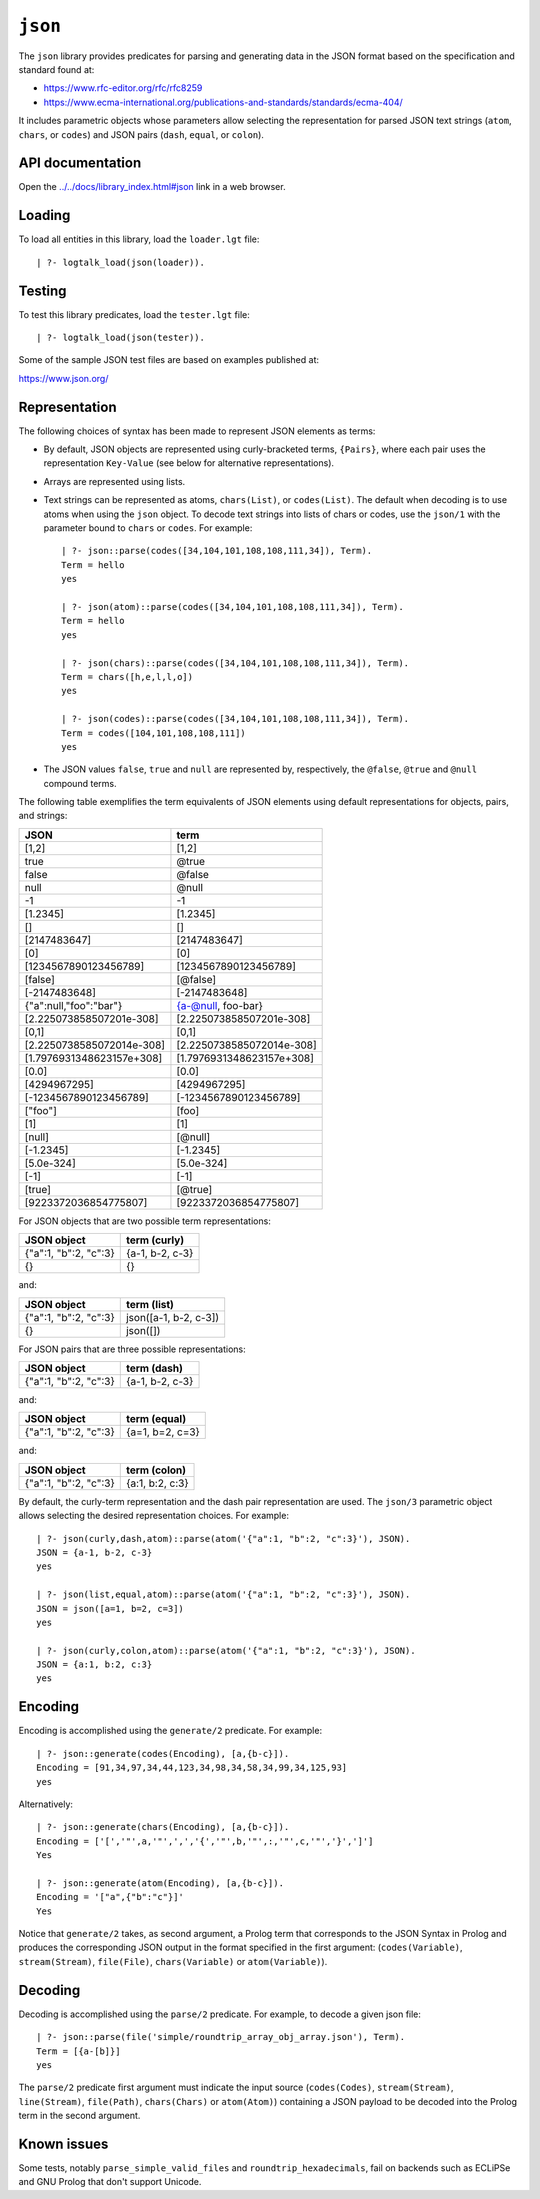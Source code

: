 .. _library_json:

``json``
========

The ``json`` library provides predicates for parsing and generating data
in the JSON format based on the specification and standard found at:

-  https://www.rfc-editor.org/rfc/rfc8259
-  https://www.ecma-international.org/publications-and-standards/standards/ecma-404/

It includes parametric objects whose parameters allow selecting the
representation for parsed JSON text strings (``atom``, ``chars``, or
``codes``) and JSON pairs (``dash``, ``equal``, or ``colon``).

API documentation
-----------------

Open the
`../../docs/library_index.html#json <../../docs/library_index.html#json>`__
link in a web browser.

Loading
-------

To load all entities in this library, load the ``loader.lgt`` file:

::

   | ?- logtalk_load(json(loader)).

Testing
-------

To test this library predicates, load the ``tester.lgt`` file:

::

   | ?- logtalk_load(json(tester)).

Some of the sample JSON test files are based on examples published at:

https://www.json.org/

Representation
--------------

The following choices of syntax has been made to represent JSON elements
as terms:

-  By default, JSON objects are represented using curly-bracketed terms,
   ``{Pairs}``, where each pair uses the representation ``Key-Value``
   (see below for alternative representations).

-  Arrays are represented using lists.

-  Text strings can be represented as atoms, ``chars(List)``, or
   ``codes(List)``. The default when decoding is to use atoms when using
   the ``json`` object. To decode text strings into lists of chars or
   codes, use the ``json/1`` with the parameter bound to ``chars`` or
   ``codes``. For example:

   ::

        | ?- json::parse(codes([34,104,101,108,108,111,34]), Term).
        Term = hello
        yes

        | ?- json(atom)::parse(codes([34,104,101,108,108,111,34]), Term).
        Term = hello
        yes

        | ?- json(chars)::parse(codes([34,104,101,108,108,111,34]), Term).
        Term = chars([h,e,l,l,o])
        yes

        | ?- json(codes)::parse(codes([34,104,101,108,108,111,34]), Term).
        Term = codes([104,101,108,108,111])
        yes

-  The JSON values ``false``, ``true`` and ``null`` are represented by,
   respectively, the ``@false``, ``@true`` and ``@null`` compound terms.

The following table exemplifies the term equivalents of JSON elements
using default representations for objects, pairs, and strings:

========================= =========================
JSON                      term
========================= =========================
[1,2]                     [1,2]
true                      @true
false                     @false
null                      @null
-1                        -1
[1.2345]                  [1.2345]
[]                        []
[2147483647]              [2147483647]
[0]                       [0]
[1234567890123456789]     [1234567890123456789]
[false]                   [@false]
[-2147483648]             [-2147483648]
{"a":null,"foo":"bar"}    {a-@null, foo-bar}
[2.225073858507201e-308]  [2.225073858507201e-308]
[0,1]                     [0,1]
[2.2250738585072014e-308] [2.2250738585072014e-308]
[1.7976931348623157e+308] [1.7976931348623157e+308]
[0.0]                     [0.0]
[4294967295]              [4294967295]
[-1234567890123456789]    [-1234567890123456789]
["foo"]                   [foo]
[1]                       [1]
[null]                    [@null]
[-1.2345]                 [-1.2345]
[5.0e-324]                [5.0e-324]
[-1]                      [-1]
[true]                    [@true]
[9223372036854775807]     [9223372036854775807]
========================= =========================

For JSON objects that are two possible term representations:

===================== ===============
JSON object           term (curly)
===================== ===============
{"a":1, "b":2, "c":3} {a-1, b-2, c-3}
{}                    {}
===================== ===============

and:

===================== =====================
JSON object           term (list)
===================== =====================
{"a":1, "b":2, "c":3} json([a-1, b-2, c-3])
{}                    json([])
===================== =====================

For JSON pairs that are three possible representations:

===================== ===============
JSON object           term (dash)
===================== ===============
{"a":1, "b":2, "c":3} {a-1, b-2, c-3}
===================== ===============

and:

===================== ===============
JSON object           term (equal)
===================== ===============
{"a":1, "b":2, "c":3} {a=1, b=2, c=3}
===================== ===============

and:

===================== ===============
JSON object           term (colon)
===================== ===============
{"a":1, "b":2, "c":3} {a:1, b:2, c:3}
===================== ===============

By default, the curly-term representation and the dash pair
representation are used. The ``json/3`` parametric object allows
selecting the desired representation choices. For example:

::

   | ?- json(curly,dash,atom)::parse(atom('{"a":1, "b":2, "c":3}'), JSON).
   JSON = {a-1, b-2, c-3}
   yes

   | ?- json(list,equal,atom)::parse(atom('{"a":1, "b":2, "c":3}'), JSON).
   JSON = json([a=1, b=2, c=3])
   yes

   | ?- json(curly,colon,atom)::parse(atom('{"a":1, "b":2, "c":3}'), JSON).
   JSON = {a:1, b:2, c:3}
   yes

Encoding
--------

Encoding is accomplished using the ``generate/2`` predicate. For
example:

::

   | ?- json::generate(codes(Encoding), [a,{b-c}]).
   Encoding = [91,34,97,34,44,123,34,98,34,58,34,99,34,125,93]
   yes

Alternatively:

::

   | ?- json::generate(chars(Encoding), [a,{b-c}]).
   Encoding = ['[','"',a,'"',',','{','"',b,'"',:,'"',c,'"','}',']']
   Yes

   | ?- json::generate(atom(Encoding), [a,{b-c}]).
   Encoding = '["a",{"b":"c"}]'
   Yes

Notice that ``generate/2`` takes, as second argument, a Prolog term that
corresponds to the JSON Syntax in Prolog and produces the corresponding
JSON output in the format specified in the first argument:
(``codes(Variable)``, ``stream(Stream)``, ``file(File)``,
``chars(Variable)`` or ``atom(Variable)``).

Decoding
--------

Decoding is accomplished using the ``parse/2`` predicate. For example,
to decode a given json file:

::

   | ?- json::parse(file('simple/roundtrip_array_obj_array.json'), Term).
   Term = [{a-[b]}]
   yes

The ``parse/2`` predicate first argument must indicate the input source
(``codes(Codes)``, ``stream(Stream)``, ``line(Stream)``, ``file(Path)``,
``chars(Chars)`` or ``atom(Atom)``) containing a JSON payload to be
decoded into the Prolog term in the second argument.

Known issues
------------

Some tests, notably ``parse_simple_valid_files`` and
``roundtrip_hexadecimals``, fail on backends such as ECLiPSe and GNU
Prolog that don't support Unicode.
